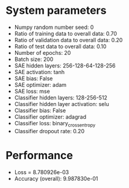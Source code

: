 #+STARTUP: showall
* System parameters
  - Numpy random number seed: 0
  - Ratio of training data to overall data: 0.70
  - Ratio of validation data to overall data: 0.20
  - Ratio of test data to overall data: 0.10
  - Number of epochs: 20
  - Batch size: 200
  - SAE hidden layers: 256-128-64-128-256
  - SAE activation: tanh
  - SAE bias: False
  - SAE optimizer: adam
  - SAE loss: mse
  - Classifier hidden layers: 128-256-512
  - Classifier hidden layer activation: selu
  - Classifier bias: False
  - Classifier optimizer: adagrad
  - Classifier loss: binary_crossentropy
  - Classifier dropout rate: 0.20
* Performance
  - Loss = 8.780926e-03
  - Accuracy (overall): 9.987830e-01
